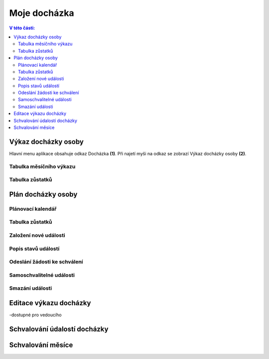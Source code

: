 Moje docházka
===========================

.. contents:: V této části:
  :local:
  :depth: 2
  
Výkaz docházky osoby
^^^^^^^^^^^^^^^^^^^^^^^^^^^^^^^^^^^
Hlavní menu aplikace obsahuje odkaz Docházka **(1)**. Při najetí myši na odkaz se zobrazí Výkaz docházky osoby **(2)**.

.. image:: /Img/Vykaz1.PNG

Tabulka měsíčního výkazu
--------------------------

.. image:: /Img/Vykaz2.PNG

Tabulka zůstatků
--------------------------

.. image:: /Img/Zustatky1.PNG

Plán docházky osoby
^^^^^^^^^^^^^^^^^^^^^^^^^^^^^^^^^^^

Plánovací kalendář
--------------------------

Tabulka zůstatků
--------------------------

Založení nové události
--------------------------

Popis stavů událostí
--------------------------

Odeslání žádosti ke schválení
--------------------------------

Samoschvalitelné události
--------------------------------

Smazání události
----------------------------

Editace výkazu docházky
^^^^^^^^^^^^^^^^^^^^^^^^^^^^^^^^^^^

-dostupné pro vedoucího

Schvalování údalostí docházky
^^^^^^^^^^^^^^^^^^^^^^^^^^^^^^^^^^^


Schvalování měsíce
^^^^^^^^^^^^^^^^^^^^^^^^^^^^^^^^^^^
